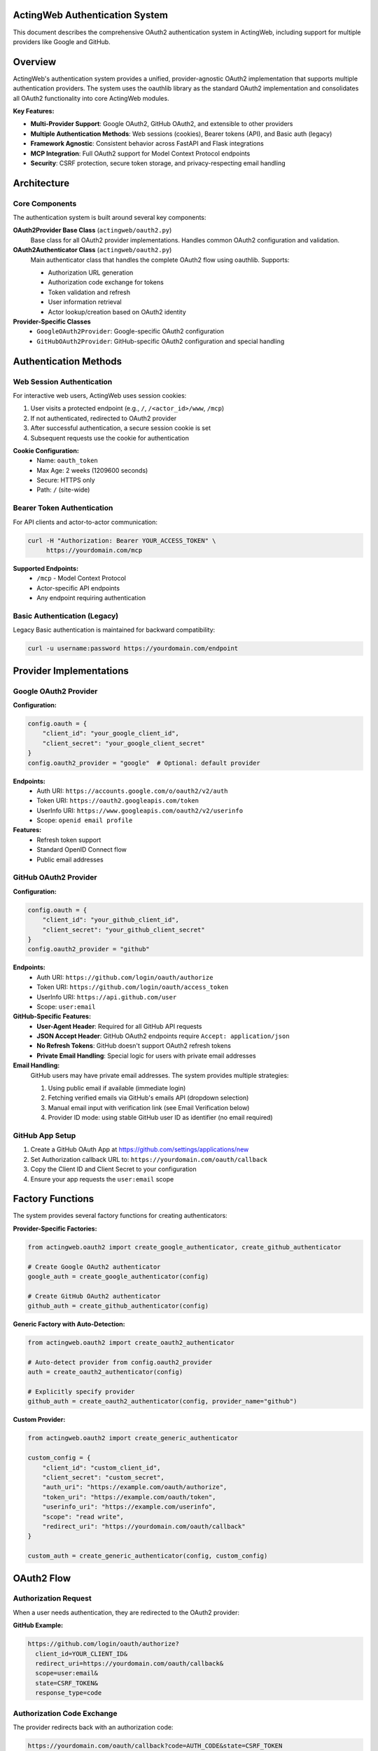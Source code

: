 ActingWeb Authentication System
===============================

This document describes the comprehensive OAuth2 authentication system in ActingWeb, including support for multiple providers like Google and GitHub.

Overview
========

ActingWeb's authentication system provides a unified, provider-agnostic OAuth2 implementation that supports multiple authentication providers. The system uses the oauthlib library as the standard OAuth2 implementation and consolidates all OAuth2 functionality into core ActingWeb modules.

**Key Features:**

- **Multi-Provider Support**: Google OAuth2, GitHub OAuth2, and extensible to other providers
- **Multiple Authentication Methods**: Web sessions (cookies), Bearer tokens (API), and Basic auth (legacy)
- **Framework Agnostic**: Consistent behavior across FastAPI and Flask integrations
- **MCP Integration**: Full OAuth2 support for Model Context Protocol endpoints
- **Security**: CSRF protection, secure token storage, and privacy-respecting email handling

Architecture
============

Core Components
---------------

The authentication system is built around several key components:

**OAuth2Provider Base Class** (``actingweb/oauth2.py``)
    Base class for all OAuth2 provider implementations. Handles common OAuth2 configuration and validation.

**OAuth2Authenticator Class** (``actingweb/oauth2.py``)
    Main authenticator class that handles the complete OAuth2 flow using oauthlib. Supports:
    
    - Authorization URL generation
    - Authorization code exchange for tokens
    - Token validation and refresh
    - User information retrieval
    - Actor lookup/creation based on OAuth2 identity

**Provider-Specific Classes**
    - ``GoogleOAuth2Provider``: Google-specific OAuth2 configuration
    - ``GitHubOAuth2Provider``: GitHub-specific OAuth2 configuration and special handling

Authentication Methods
======================

Web Session Authentication
---------------------------

For interactive web users, ActingWeb uses session cookies:

1. User visits a protected endpoint (e.g., ``/``, ``/<actor_id>/www``, ``/mcp``)
2. If not authenticated, redirected to OAuth2 provider
3. After successful authentication, a secure session cookie is set
4. Subsequent requests use the cookie for authentication

**Cookie Configuration:**
    - Name: ``oauth_token``
    - Max Age: 2 weeks (1209600 seconds)
    - Secure: HTTPS only
    - Path: ``/`` (site-wide)

Bearer Token Authentication
---------------------------

For API clients and actor-to-actor communication:

.. code-block:: bash

    curl -H "Authorization: Bearer YOUR_ACCESS_TOKEN" \
         https://yourdomain.com/mcp

**Supported Endpoints:**
    - ``/mcp`` - Model Context Protocol
    - Actor-specific API endpoints
    - Any endpoint requiring authentication

Basic Authentication (Legacy)
------------------------------

Legacy Basic authentication is maintained for backward compatibility:

.. code-block:: bash

    curl -u username:password https://yourdomain.com/endpoint

Provider Implementations
========================

Google OAuth2 Provider
-----------------------

**Configuration:**

.. code-block:: python

    config.oauth = {
        "client_id": "your_google_client_id",
        "client_secret": "your_google_client_secret"
    }
    config.oauth2_provider = "google"  # Optional: default provider

**Endpoints:**
    - Auth URI: ``https://accounts.google.com/o/oauth2/v2/auth``
    - Token URI: ``https://oauth2.googleapis.com/token``
    - UserInfo URI: ``https://www.googleapis.com/oauth2/v2/userinfo``
    - Scope: ``openid email profile``

**Features:**
    - Refresh token support
    - Standard OpenID Connect flow
    - Public email addresses

GitHub OAuth2 Provider
-----------------------

**Configuration:**

.. code-block:: python

    config.oauth = {
        "client_id": "your_github_client_id",
        "client_secret": "your_github_client_secret"
    }
    config.oauth2_provider = "github"

**Endpoints:**
    - Auth URI: ``https://github.com/login/oauth/authorize``
    - Token URI: ``https://github.com/login/oauth/access_token``
    - UserInfo URI: ``https://api.github.com/user``
    - Scope: ``user:email``

**GitHub-Specific Features:**
    - **User-Agent Header**: Required for all GitHub API requests
    - **JSON Accept Header**: GitHub OAuth2 endpoints require ``Accept: application/json``
    - **No Refresh Tokens**: GitHub doesn't support OAuth2 refresh tokens
    - **Private Email Handling**: Special logic for users with private email addresses

**Email Handling:**
    GitHub users may have private email addresses. The system provides multiple strategies:

    1. Using public email if available (immediate login)
    2. Fetching verified emails via GitHub's emails API (dropdown selection)
    3. Manual email input with verification link (see Email Verification below)
    4. Provider ID mode: using stable GitHub user ID as identifier (no email required)

GitHub App Setup
----------------

1. Create a GitHub OAuth App at https://github.com/settings/applications/new
2. Set Authorization callback URL to: ``https://yourdomain.com/oauth/callback``
3. Copy the Client ID and Client Secret to your configuration
4. Ensure your app requests the ``user:email`` scope

Factory Functions
=================

The system provides several factory functions for creating authenticators:

**Provider-Specific Factories:**

.. code-block:: python

    from actingweb.oauth2 import create_google_authenticator, create_github_authenticator
    
    # Create Google OAuth2 authenticator
    google_auth = create_google_authenticator(config)
    
    # Create GitHub OAuth2 authenticator
    github_auth = create_github_authenticator(config)

**Generic Factory with Auto-Detection:**

.. code-block:: python

    from actingweb.oauth2 import create_oauth2_authenticator
    
    # Auto-detect provider from config.oauth2_provider
    auth = create_oauth2_authenticator(config)
    
    # Explicitly specify provider
    github_auth = create_oauth2_authenticator(config, provider_name="github")

**Custom Provider:**

.. code-block:: python

    from actingweb.oauth2 import create_generic_authenticator
    
    custom_config = {
        "client_id": "custom_client_id",
        "client_secret": "custom_secret",
        "auth_uri": "https://example.com/oauth/authorize",
        "token_uri": "https://example.com/oauth/token",
        "userinfo_uri": "https://example.com/userinfo",
        "scope": "read write",
        "redirect_uri": "https://yourdomain.com/oauth/callback"
    }
    
    custom_auth = create_generic_authenticator(config, custom_config)

OAuth2 Flow
===========

Authorization Request
---------------------

When a user needs authentication, they are redirected to the OAuth2 provider:

**GitHub Example:**

.. code-block:: text

    https://github.com/login/oauth/authorize?
      client_id=YOUR_CLIENT_ID&
      redirect_uri=https://yourdomain.com/oauth/callback&
      scope=user:email&
      state=CSRF_TOKEN&
      response_type=code

Authorization Code Exchange
---------------------------

The provider redirects back with an authorization code:

.. code-block:: text

    https://yourdomain.com/oauth/callback?code=AUTH_CODE&state=CSRF_TOKEN

Token Exchange
--------------

ActingWeb exchanges the code for an access token:

**GitHub Example:**

.. code-block:: text

    POST https://github.com/login/oauth/access_token
    Content-Type: application/x-www-form-urlencoded
    Accept: application/json
    User-Agent: ActingWeb-OAuth2-Client

    client_id=YOUR_CLIENT_ID&
    client_secret=YOUR_CLIENT_SECRET&
    code=AUTH_CODE&
    redirect_uri=https://yourdomain.com/oauth/callback

User Info Retrieval
-------------------

ActingWeb fetches user information:

**GitHub Example:**

.. code-block:: text

    GET https://api.github.com/user
    Authorization: Bearer ACCESS_TOKEN
    Accept: application/json
    User-Agent: ActingWeb-OAuth2-Client

Actor Lookup/Creation
---------------------

ActingWeb looks up or creates an actor based on the user's email address or unique identifier.

OAuth Login Flow with Postponed Actor Creation
-----------------------------------------------

ActingWeb supports an OAuth login flow where actor creation is postponed until after email is obtained from the OAuth provider. This enables applications to implement "Login with Google" or "Login with GitHub" buttons on the factory page.

**Key Features:**

- **Deferred Actor Creation**: Actors are created only after successful OAuth authentication and email retrieval
- **Email Fallback**: If the OAuth provider doesn't provide an email (e.g., GitHub private email), users are redirected to an email input form
- **Trust Type Detection**: Distinguishes between web UI login flows and MCP authorization flows

**Implementation:**

The library exposes OAuth authorization URLs through the factory handler's ``template_values``:

.. code-block:: python

    # Factory handler GET / provides:
    {
        'oauth_urls': {
            'google': 'https://accounts.google.com/o/oauth2/v2/auth?...',
            'github': 'https://github.com/login/oauth/authorize?...'
        },
        'oauth_providers': [
            {
                'name': 'google',
                'display_name': 'Google',
                'url': 'https://...'
            }
        ],
        'oauth_enabled': True
    }

Applications render "Login with Google/GitHub" buttons using these URLs:

.. code-block:: html

    {% if oauth_enabled %}
        {% for provider in oauth_providers %}
            <a href="{{ provider.url }}">
                Login with {{ provider.display_name }}
            </a>
        {% endfor %}
    {% endif %}

**Flow Diagram:**

1. User clicks "Login with Google" → OAuth2 redirect
2. Google returns to ``/oauth/callback`` with authorization code
3. Library exchanges code for access token and retrieves user info
4. If email is available: Create actor and redirect to ``/{actor_id}/www``
5. If email is missing: Redirect to ``/oauth/email`` for manual input
6. After email input: Create actor and complete login

**Email Fallback:**

When OAuth providers don't provide email addresses (e.g., GitHub with private email), the library:

1. Stores OAuth tokens temporarily in a session (10-minute TTL)
2. Redirects to ``/oauth/email`` with a session token
3. Presents email input form to the user
4. Completes actor creation after email is provided

Applications should provide an ``aw-oauth-email.html`` template for email input. If not provided, a basic fallback form is used.

**MCP Authorization Protection:**

The email fallback flow is disabled for MCP authorization requests (when ``trust_type`` parameter is present in OAuth state). MCP clients are programmatic and cannot interact with web forms, so these flows return an error if email cannot be extracted.

For detailed implementation guide, see :doc:`oauth-login-flow`.

MCP Integration
===============

The authentication system integrates seamlessly with ActingWeb's Model Context Protocol (MCP) implementation:

**Bearer Token Authentication:**

.. code-block:: bash

    curl -H "Authorization: Bearer YOUR_GITHUB_ACCESS_TOKEN" \
         -H "Content-Type: application/json" \
         -d '{"method": "tools/list", "id": 1}' \
         https://yourdomain.com/mcp

**Session Cookie Authentication:**
    Users authenticated via web session can access MCP endpoints directly.

**401 Responses:**
    Unauthenticated requests receive proper ``WWW-Authenticate`` headers with OAuth2 authorization URLs.

Custom Route Authentication
============================

For custom application routes that don't go through the standard ActingWeb handler system, use the ``check_and_verify_auth()`` function to provide proper authentication verification.

The ``check_and_verify_auth()`` Function
-----------------------------------------

**Location:** ``actingweb.auth.check_and_verify_auth()``

This function performs authentication checks and is designed for use in custom application routes. It supports:

- **Bearer Token Authentication**: OAuth2 tokens, ActingWeb trust secret tokens
- **Basic Authentication**: Username/password authentication
- **OAuth2 Cookie Sessions**: Web UI session authentication
- **OAuth2 Redirects**: Proper redirect handling for unauthenticated users

Function Signature
------------------

.. code-block:: python

    def check_and_verify_auth(appreq=None, actor_id=None, config=None):
        """Check and verify authentication for non-ActingWeb routes.
        
        Args:
            appreq: Request object (same format as used by ActingWeb handlers)
            actor_id: Actor ID to verify authentication against
            config: ActingWeb config object
            
        Returns:
            dict with:
            - 'authenticated': bool - True if authentication successful
            - 'actor': Actor object if authentication successful, None otherwise
            - 'auth': Auth object with authentication details
            - 'response': dict with response details {'code': int, 'text': str, 'headers': dict}
            - 'redirect': str - redirect URL if authentication requires redirect
        """

Usage Example
-------------

Here's how to use ``check_and_verify_auth()`` in a FastAPI custom route:

.. code-block:: python

    from fastapi import FastAPI, Request, HTTPException
    from fastapi.responses import RedirectResponse
    from actingweb import auth
    from actingweb.aw_web_request import AWWebObj

    @fastapi_app.get("/{actor_id}/dashboard/memory")
    async def dashboard_memory(actor_id: str, request: Request):
        """Custom dashboard route with proper authentication."""
        
        # Convert FastAPI request to ActingWeb format
        req_data = await normalize_fastapi_request(request)
        webobj = AWWebObj(
            url=req_data["url"],
            params=req_data["values"],
            body=req_data["data"],
            headers=req_data["headers"],
            cookies=req_data["cookies"],
        )
        
        # Use ActingWeb's proper authentication system
        auth_result = auth.check_and_verify_auth(
            appreq=webobj, 
            actor_id=actor_id, 
            config=app.get_config()
        )
        
        if not auth_result['authenticated']:
            # Handle different authentication failure scenarios
            response_code = auth_result['response']['code']
            
            if response_code == 404:
                raise HTTPException(status_code=404, detail="Actor not found")
            elif response_code == 302 and auth_result['redirect']:
                # OAuth redirect required
                raise HTTPException(
                    status_code=302,
                    detail="OAuth redirect required",
                    headers={"Location": auth_result['redirect']}
                )
            elif response_code == 401:
                # Authentication required
                headers = auth_result['response']['headers']
                raise HTTPException(
                    status_code=401, 
                    detail="Authentication required",
                    headers=headers
                )
            else:
                # Other authentication failures
                raise HTTPException(
                    status_code=response_code,
                    detail=auth_result['response']['text']
                )
        
        # Authentication successful - use the actor
        actor_interface = ActorInterface(auth_result['actor'])
        
        # Your custom route logic here...
        return {"message": f"Dashboard for actor {actor_interface.id}"}

Request Normalization Helper
----------------------------

For FastAPI applications, you'll need a helper function to convert FastAPI requests to ActingWeb format:

.. code-block:: python

    async def normalize_fastapi_request(request: Request) -> dict:
        """Convert FastAPI request to ActingWeb format."""
        # Read body asynchronously
        body = await request.body()

        # Parse cookies
        cookies = {}
        raw_cookies = request.headers.get("cookie")
        if raw_cookies:
            for cookie in raw_cookies.split("; "):
                if "=" in cookie:
                    name, value = cookie.split("=", 1)
                    cookies[name] = value

        # Convert headers (preserve case-sensitive header names)
        headers = {}
        for k, v in request.headers.items():
            if k.lower() == "authorization":
                headers["Authorization"] = v
            elif k.lower() == "content-type":
                headers["Content-Type"] = v
            else:
                headers[k] = v

        # If no Authorization header but we have an oauth_token cookie,
        # provide it as a Bearer token for web UI requests
        if "Authorization" not in headers and "oauth_token" in cookies:
            headers["Authorization"] = f"Bearer {cookies['oauth_token']}"

        # Get query parameters and form data
        params = {}
        for k, v in request.query_params.items():
            params[k] = v

        return {
            "method": request.method,
            "path": str(request.url.path),
            "data": body,
            "headers": headers,
            "cookies": cookies,
            "values": params,
            "url": str(request.url),
        }

Authentication Flow
-------------------

The ``check_and_verify_auth()`` function follows this authentication flow:

1. **Bearer Token Check**: Validates Authorization header for Bearer tokens (OAuth2 or ActingWeb trust tokens)
2. **Basic Authentication**: For API clients using username/password
3. **OAuth2 Cookie**: For web UI sessions with oauth_token cookie
4. **OAuth2 Redirect**: If all methods fail and OAuth2 is configured, creates redirect to OAuth2 provider

Response Codes
--------------

The function returns different response codes based on authentication results:

- **200**: Authentication successful
- **401**: Authentication required (with proper WWW-Authenticate headers)
- **302**: OAuth2 redirect required (with Location header)
- **403**: Forbidden (authentication failed)
- **404**: Actor not found

Security Considerations
-----------------------

When implementing custom routes with authentication:

- **Always validate actor_id**: Ensure users can only access their own actor data
- **Use HTTPS**: OAuth2 tokens and cookies should only be transmitted over secure connections
- **Handle errors gracefully**: Don't expose sensitive information in error messages
- **Log authentication attempts**: For security monitoring and debugging

Framework Integration
---------------------

The ``check_and_verify_auth()`` function works with any Python web framework:

**Flask Example:**

.. code-block:: python

    from flask import Flask, request
    from actingweb import auth
    from actingweb.aw_web_request import AWWebObj

    @app.route("/<actor_id>/dashboard/memory")
    def dashboard_memory(actor_id):
        webobj = AWWebObj(
            url=request.url,
            params=request.values,
            body=request.get_data(),
            headers=dict(request.headers),
            cookies=request.cookies,
        )
        
        auth_result = auth.check_and_verify_auth(
            appreq=webobj, 
            actor_id=actor_id, 
            config=app.get_config()
        )
        
        if not auth_result['authenticated']:
            # Handle authentication failure
            return handle_auth_failure(auth_result)
        
        # Use authenticated actor
        actor = ActorInterface(auth_result['actor'])
        return render_dashboard(actor)

**Django Example:**

.. code-block:: python

    from django.http import JsonResponse, HttpResponseRedirect
    from actingweb import auth
    from actingweb.aw_web_request import AWWebObj

    def dashboard_memory(request, actor_id):
        webobj = AWWebObj(
            url=request.build_absolute_uri(),
            params=request.GET.dict(),
            body=request.body,
            headers=dict(request.META),
            cookies=request.COOKIES,
        )
        
        auth_result = auth.check_and_verify_auth(
            appreq=webobj, 
            actor_id=actor_id, 
            config=get_actingweb_config()
        )
        
        if not auth_result['authenticated']:
            if auth_result['response']['code'] == 302:
                return HttpResponseRedirect(auth_result['redirect'])
            else:
                return JsonResponse(
                    {"error": auth_result['response']['text']}, 
                    status=auth_result['response']['code']
                )
        
        # Use authenticated actor
        actor = ActorInterface(auth_result['actor'])
        return render_dashboard(request, actor)

Implementation Files
====================

Core Files
----------

**actingweb/oauth2.py**
    Comprehensive OAuth2 module containing:
    - Base ``OAuth2Provider`` class
    - ``GoogleOAuth2Provider`` and ``GitHubOAuth2Provider`` implementations
    - ``OAuth2Authenticator`` class with full OAuth2 flow handling
    - Factory functions for creating authenticators
    - Utility functions for token and state handling

**actingweb/auth.py**
    Updated authentication module that integrates the new OAuth2 system with legacy authentication methods. Contains the ``check_and_verify_auth()`` function for custom route authentication.

**actingweb/handlers/oauth2_callback.py**
    Unified OAuth2 callback handler that processes callbacks from any OAuth2 provider.

Handler Updates
---------------

**actingweb/handlers/mcp.py**
    Updated to use provider-agnostic OAuth2 authentication with proper ``WWW-Authenticate`` headers.

Integration Updates
-------------------

**actingweb/interface/integrations/fastapi_integration.py**
    Updated FastAPI integration with:
    - OAuth2 authentication checks for protected endpoints
    - Session cookie validation
    - Bearer token validation
    - Consistent OAuth2 redirect handling

**actingweb/interface/integrations/flask_integration.py**
    Updated Flask integration with identical OAuth2 behavior to FastAPI.

Removed Legacy Files
--------------------

- ``actingweb/google_oauth.py`` - Replaced by consolidated ``oauth2.py``
- ``actingweb/handlers/google_oauth_callback.py`` - Replaced by ``oauth2_callback.py``

Security Considerations
=======================

CSRF Protection
---------------

- State parameter used for CSRF protection in OAuth2 flow
- State can encode redirect URL for post-authentication routing
- State validation prevents replay attacks

Token Security
--------------

- Access tokens stored securely in actor properties
- Session cookies are ``httpOnly`` and ``secure`` (HTTPS only)
- No sensitive information logged in debug output
- Token validation against provider APIs

Email Privacy
-------------

- Respects provider-specific email privacy settings
- Uses username-based fallback for private emails (GitHub)
- Optional enhanced email retrieval via provider APIs
- Unique identifier generation for users without public emails

Error Handling
==============

Common Provider-Specific Errors
-------------------------------

**GitHub:**
    - **403 Forbidden**: Check User-Agent header is set
    - **422 Unprocessable Entity**: Check Accept header is set to application/json
    - **Email Not Found**: User has private email - using username fallback

**Google:**
    - **Invalid Grant**: Authorization code expired or already used
    - **Invalid Client**: Check client_id and client_secret configuration
    - **Scope Error**: Requested scopes not available or not consented

Fallback Behavior
-----------------

- If provider email is private/unavailable, uses provider-specific unique identifiers
- If refresh token is requested but not supported, logs warning and continues
- If API calls fail, gracefully degrades to using available user information
- Authentication errors result in proper HTTP status codes and redirect to re-authentication

Testing
=======

The authentication system is designed to be testable:

**Unit Testing:**
    Each provider class can be instantiated with mock configurations for isolated testing.

**Integration Testing:**
    OAuth2 flows can be tested against real provider endpoints or mock servers.

**Provider Switching:**
    Easy configuration changes allow testing different providers in the same application.

**Mock Authentication:**
    Development and testing environments can use mock tokens and user information.

Backward Compatibility
======================

The implementation maintains full backward compatibility:

- Existing Google OAuth2 configurations continue to work unchanged
- Legacy Basic authentication still supported for older integrations
- API contracts unchanged - only internal implementation updated
- Existing actor data and properties remain intact
- No breaking changes to ActingWeb public APIs

Migration from Legacy
=====================

**From Legacy Google OAuth2:**

1. Update imports from ``google_oauth`` to ``oauth2``
2. Replace ``create_google_authenticator()`` calls with ``create_oauth2_authenticator()``
3. Update configuration if using custom OAuth2 settings
4. Test authentication flows to ensure proper functionality

**Configuration Changes:**

Old configuration:

.. code-block:: python

    # Legacy Google-specific config
    config.oauth = {
        "client_id": "google_client_id",
        "client_secret": "google_client_secret"
    }

New configuration (backward compatible):

.. code-block:: python

    # Provider-agnostic config (defaults to Google)
    config.oauth = {
        "client_id": "google_client_id", 
        "client_secret": "google_client_secret"
    }
    
    # Or explicitly specify provider
    config.oauth2_provider = "google"  # or "github"

Email Verification System
==========================

ActingWeb includes a comprehensive email verification system to prevent account hijacking when OAuth providers cannot verify email ownership.

Security Problem
----------------

When OAuth2 providers don't return a verified email address (e.g., GitHub users with private emails), the system needs to ensure the email entered by the user actually belongs to them. Without verification, an attacker could:

1. Authenticate with GitHub (private email)
2. Enter a victim's email address in the form
3. Gain access to the victim's actor

The email verification system prevents this by requiring proof of email ownership.

How It Works
------------

**Scenario 1: Provider Has Verified Emails**
    OAuth provider returns verified emails → User selects from dropdown → Actor created (email_verified=true)

**Scenario 2: No Verified Emails Available**
    No verified emails → User enters email → Verification email sent → User clicks link → Email marked verified

**Scenario 3: MCP Flows** (Cannot use web forms)
    No email from provider → Return error 502 → User must configure OAuth provider to make email public

Configuration
-------------

Email verification behavior is controlled by the ``force_email_prop_as_creator`` configuration:

.. code-block:: python

    app = (
        ActingWebApp(...)
        .with_email_as_creator(enable=True)  # Requires email addresses (default)
        .with_unique_creator(enable=True)
    )

When enabled (default):
    - Actor ``creator`` field must be a valid email address
    - System validates email ownership via OAuth provider OR verification link
    - Suitable for applications requiring email for notifications, billing, etc.

When disabled:
    - Actor ``creator`` field can be provider-specific ID
    - No email verification needed (see Provider ID Support below)
    - Suitable for privacy-focused applications

Verification Flow
-----------------

1. **Token Generation**: 32-byte URL-safe random token, 24-hour expiry
2. **Storage**: Token stored in ``actor.store.email_verification_token``
3. **Email Sent**: Lifecycle hook ``email_verification_required`` triggered
4. **User Clicks Link**: ``GET /<actor_id>/www/verify_email?token=abc123``
5. **Validation**: Token checked against stored value and expiry
6. **Mark Verified**: ``actor.store.email_verified`` set to ``"true"``
7. **Hook Triggered**: Lifecycle hook ``email_verified`` executed

Implementing Email Verification
--------------------------------

**Required: Implement the verification email hook:**

.. code-block:: python

    @app.lifecycle_hook("email_verification_required")
    def send_verification_email(
        actor: ActorInterface,
        email: str,
        verification_url: str,
        token: str
    ) -> None:
        """Send verification email when OAuth provider cannot verify."""
        import boto3  # or your email service

        ses = boto3.client('ses', region_name='us-east-1')

        ses.send_email(
            Source="noreply@yourdomain.com",
            Destination={"ToAddresses": [email]},
            Message={
                "Subject": {"Data": "Verify your email address"},
                "Body": {
                    "Html": {
                        "Data": f'''
                        <h2>Verify Your Email</h2>
                        <p>Click the link below to verify your email:</p>
                        <p><a href="{verification_url}">Verify Email</a></p>
                        <p>This link expires in 24 hours.</p>
                        '''
                    }
                }
            }
        )

**Optional: Handle successful verification:**

.. code-block:: python

    @app.lifecycle_hook("email_verified")
    def handle_email_verified(actor: ActorInterface, email: str) -> None:
        """Called after successful email verification."""
        logger.info(f"Email verified for actor {actor.id}: {email}")
        # Optional: Send welcome email, grant permissions, etc.

Verification Endpoints
----------------------

``GET /<actor_id>/www/verify_email?token=<token>``
    Validates the verification token and marks email as verified.

    **Responses:**
        - Success: Shows "Email Verified!" page
        - Invalid token: Shows error with explanation
        - Expired token: Shows error with "Resend" button

``POST /<actor_id>/www/verify_email``
    Resends the verification email with a new token.

    **Use case:** User didn't receive the original email or token expired

Verification State
------------------

The verification state is stored in actor properties:

.. code-block:: python

    # Check if email is verified
    if actor.store.email_verified == "true":
        # Email has been verified
        pass

    # Access verification metadata
    token = actor.store.email_verification_token  # Current token (if pending)
    created_at = actor.store.email_verification_created_at  # Token creation time
    verified_at = actor.store.email_verified_at  # When verification completed

Templates
---------

ActingWeb provides default templates for email verification:

**aw-verify-email.html**
    Verification result page (success, error, expired)

**aw-oauth-email.html**
    Email input form with dropdown support for verified emails

Applications can override these templates by placing them in their ``templates/`` directory.

Security Considerations
-----------------------

**Token Security:**
    - 32 bytes (256 bits) of cryptographically secure random data
    - URL-safe encoding (no special characters)
    - Single-use tokens (cleared after verification)
    - 24-hour expiration

**Email Validation:**
    - Verified emails from OAuth providers are validated via API
    - User input restricted to verified emails when available (dropdown)
    - Manual email input requires clicking verification link
    - No way to bypass verification requirement

**Attack Prevention:**
    - Token brute-forcing: 256-bit entropy makes this impractical
    - Token replay: Tokens are single-use and cleared after verification
    - Token expiry: Forces re-verification after 24 hours
    - Email spoofing: Verification link sent to claimed email address

MCP Authorization Security
===========================

ActingWeb includes critical security protections for MCP (Model Context Protocol) authorization flows to prevent unauthorized access.

Cross-Actor Authorization Prevention
-------------------------------------

**Security Threat:**
    An attacker could attempt to authorize MCP access to someone else's actor by manipulating the OAuth flow with a different user's ``actor_id``.

**Attack Scenario Without Protection:**

1. Alice has an actor with ``creator="alice@example.com"`` and ``actor_id="abc123"``
2. Bob starts MCP authorization with OAuth, providing ``actor_id="abc123"`` in the state parameter
3. Bob authenticates with his Google account (bob@example.com)
4. Without validation, the system would:

   - Load Alice's actor (abc123)
   - Store Bob's OAuth tokens in Alice's actor
   - Create trust relationship from Bob to Alice's actor
   - Bob gains unauthorized access to Alice's data!

**Protection Mechanism:**

The OAuth2 callback handler validates actor ownership before completing authorization:

.. code-block:: python

    # In oauth2_callback.py
    if actor_id and actor_instance:
        # Validate OAuth identifier matches actor creator
        if actor_instance.creator != identifier:
            # Reject authorization attempt
            return error_response(403, "You cannot authorize access to an actor that doesn't belong to you")

**How It Works:**

1. When ``actor_id`` is provided in OAuth state, the system loads the actor
2. Compares the OAuth-authenticated identifier with the actor's ``creator`` field
3. If they don't match, rejects the authorization with HTTP 403
4. Only allows authorization when the OAuth user owns the actor

**Error Messages:**

For MCP authorization attempts:
    *"You cannot authorize MCP access to an actor that doesn't belong to you. You authenticated as 'bob@example.com' but this actor belongs to 'alice@example.com'."*

For web login attempts:
    *"Authentication failed: You authenticated as 'bob@example.com' but attempted to access an actor belonging to 'alice@example.com'. Please log in with the correct account."*

Session Fixation Prevention
----------------------------

This security check also prevents session fixation attacks in web login flows:

**Attack Scenario:**
1. Attacker tricks victim into visiting OAuth URL with attacker's ``actor_id``
2. Victim authenticates with their own Google account
3. Without validation, victim's session would be bound to attacker's actor

**Protection:**
The same validation prevents this by rejecting authentication when the OAuth identifier doesn't match the actor creator.

Security Logging
-----------------

All authorization violations are logged with full context:

.. code-block:: text

    ERROR Security violation: OAuth identifier 'bob@example.com' does not match
    actor creator 'alice@example.com'. Flow type: MCP authorization

This enables security monitoring and incident response.

Legitimate Use Cases
---------------------

**Self-Authorization (Allowed):**
    - Alice authenticates with alice@example.com
    - Provides her own ``actor_id``
    - OAuth identifier matches actor creator → Authorized ✓

**New Actor Creation (Allowed):**
    - Bob authenticates with bob@example.com
    - No ``actor_id`` provided OR invalid ``actor_id``
    - System creates new actor with creator=bob@example.com → Authorized ✓

**Cross-Actor Authorization (Blocked):**
    - Bob authenticates with bob@example.com
    - Provides Alice's ``actor_id``
    - OAuth identifier doesn't match actor creator → Rejected ✗

Provider ID Support
===================

ActingWeb supports using stable provider-specific identifiers instead of email addresses as the actor creator. This provides enhanced privacy and works with users who don't want to share their email.

What Are Provider IDs?
-----------------------

Instead of using email addresses (which can change or be private), ActingWeb can use stable identifiers from OAuth providers:

**Google Provider IDs:**
    Format: ``google:<sub>``

    Example: ``google:105123456789012345678``

    The ``sub`` claim is a unique, stable identifier that never changes for a user.

**GitHub Provider IDs:**
    Format: ``github:<user_id>``

    Example: ``github:12345678``

    The GitHub user ID is stable even if the username changes. Falls back to ``github:<username>`` if user ID unavailable.

**Other Providers:**
    Format: ``{provider_name}:{unique_id}``

    Example: ``microsoft:550e8400-e29b-41d4-a716-446655440000``

Configuration
-------------

Enable provider ID mode by disabling email-as-creator:

.. code-block:: python

    app = (
        ActingWebApp(...)
        .with_email_as_creator(enable=False)  # Use provider IDs
        .with_unique_creator(enable=True)
    )

**Effect:**
    - Actor ``creator`` field contains provider ID (e.g., ``google:105...``)
    - Email address stored separately in ``actor.store.email`` (if provided by OAuth)
    - No email verification required
    - Works with private emails and email-less OAuth flows

Accessing Actor Information
----------------------------

.. code-block:: python

    # Get provider and ID from creator
    if actor.creator.startswith("google:"):
        google_sub = actor.creator.split(":", 1)[1]
        print(f"Google user: {google_sub}")
    elif actor.creator.startswith("github:"):
        github_id = actor.creator.split(":", 1)[1]
        print(f"GitHub user: {github_id}")

    # Get display email (may be None in provider ID mode)
    email = actor.store.email or "No email provided"

    # Get OAuth provider
    provider = actor.store.oauth_provider  # "google", "github", etc.

Benefits of Provider IDs
-------------------------

**Privacy:**
    Users can authenticate without sharing their email address

**Stability:**
    Provider IDs never change, even if the user changes their email or username

**Compatibility:**
    Works with OAuth providers that don't expose email addresses

**Security:**
    No user input - identifiers come directly from OAuth provider

**Simplicity:**
    No email verification flow needed

When to Use Provider IDs
-------------------------

**Use Provider IDs when:**
    - Privacy is a priority
    - Email addresses are not required for your application
    - You want stable, unchanging identifiers
    - Supporting users with private GitHub emails
    - Building MCP-only applications (no email notifications)

**Use Email Mode when:**
    - You need to send email notifications
    - Billing requires email addresses
    - Users expect email-based identification
    - Compatibility with existing email-based systems

Migration Between Modes
------------------------

**Switching from Email to Provider ID:**
    Existing email-based actors continue to work. New actors use provider IDs.

**Switching from Provider ID to Email:**
    Not recommended. Existing actors use provider IDs. Consider implementing email linking separately.

**Hybrid Approach:**
    Store provider ID as creator, link email separately:

    .. code-block:: python

        # In provider ID mode, email is stored separately
        actor.creator  # "google:105123456789012345678"
        actor.store.email  # "user@gmail.com" (if provided by OAuth)
        actor.store.email_verified  # "true" if verified by OAuth provider

Comparison: Email vs Provider ID Modes
---------------------------------------

+---------------------------+-------------------------+---------------------------+
| Feature                   | Email Mode              | Provider ID Mode          |
+===========================+=========================+===========================+
| Creator field             | Email address           | Provider-specific ID      |
+---------------------------+-------------------------+---------------------------+
| Email verification        | Required (if not from   | Not required              |
|                           | verified OAuth source)  |                           |
+---------------------------+-------------------------+---------------------------+
| Private GitHub emails     | Requires verification   | Works seamlessly          |
+---------------------------+-------------------------+---------------------------+
| Stable identifier         | No (email can change)   | Yes (ID never changes)    |
+---------------------------+-------------------------+---------------------------+
| Email notifications       | Yes                     | Optional (separate field) |
+---------------------------+-------------------------+---------------------------+
| User privacy              | Email exposed           | Email optional            |
+---------------------------+-------------------------+---------------------------+
| MCP flows                 | Email required          | Works without email       |
+---------------------------+-------------------------+---------------------------+
| Configuration             | ``with_email_as_creator | ``with_email_as_creator   |
|                           | (enable=True)``         | (enable=False)``          |
+---------------------------+-------------------------+---------------------------+

Future Enhancements
===================

The authentication system is designed for extensibility:

**Additional Providers:**
    - Microsoft Azure AD / Office 365
    - Auth0 and other identity providers
    - Custom enterprise OAuth2 providers
    - OpenID Connect providers

**Enhanced Features:**
    - Organization/team membership validation (GitHub, Google Workspace)
    - Customizable OAuth2 scopes per application
    - Advanced token refresh patterns
    - Webhook integration for account changes
    - Multi-factor authentication support

**Performance Improvements:**
    - Token caching and validation optimization
    - Async OAuth2 flows for better performance
    - Connection pooling for provider API calls

**Developer Experience:**
    - Configuration validation and helpful error messages
    - OAuth2 flow debugging tools
    - Provider-specific setup documentation
    - Integration testing utilities

This implementation provides a solid foundation for multi-provider OAuth2 support in ActingWeb while maintaining backward compatibility and enabling future authentication enhancements.
Roles
-----

ActingWeb commonly plays two roles with OAuth2:

- OAuth2 Client (login): Used for interactive login to the web UI (``/<actor_id>/www``) and app flows. The app redirects users to a provider (Google/GitHub) and receives a callback.
- OAuth2‑Protected Resource (MCP): The ``/mcp`` endpoint requires OAuth2 access. Unauthenticated requests receive 401 with a proper ``WWW-Authenticate`` header and discovery endpoints are exposed under ``/.well-known/``.

Discovery Endpoints (served by integrations):

- ``/.well-known/oauth-authorization-server``
- ``/.well-known/oauth-protected-resource``
- ``/.well-known/oauth-protected-resource/mcp``


Provider Differences (Cheat Sheet)
----------------------------------

- Google: refresh tokens supported (use ``access_type=offline`` + ``prompt=consent``), OpenID scopes (``openid email profile``).
- GitHub: set ``User-Agent`` and ``Accept: application/json`` headers, no refresh tokens (short‑lived tokens), email may be private.
